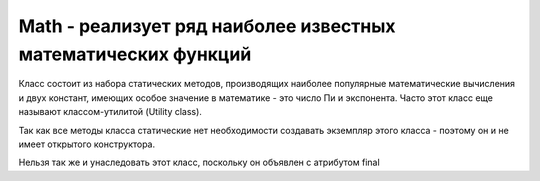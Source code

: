.. py:currentmodule:: java.lang

Math - реализует ряд наиболее известных математических функций
==============================================================

Класс состоит из набора статических методов, производящих наиболее популярные математические вычисления и двух констант, имеющих особое значение в математике - это число Пи и экспонента. Часто этот класс еще называют классом-утилитой (Utility class).

Так как все методы класса статические нет необходимости создавать экземпляр этого класса - поэтому он и не имеет открытого конструктора. 

Нельзя так же и унаследовать этот класс, поскольку он объявлен с атрибутом final


.. py:class:: Math()

    
    .. py:attribute:: E

        `public static final double`

        Число e

    .. py:attribute:: PI

        `public static final double`

        Число Пи


.. py:method:: abs(double a) 
.. py:method:: abs(float a) 
.. py:method:: abs(int a) 
.. py:method:: abs(long a) 

    `static [double, float, int, long]`

    Возвращает абсолютное значение

    Вернет значения типа int, если в качестве параметра будут переданы значения типа byte, short, char.


.. py:method:: acos(double a) 

    `static double`

    Вернет значение арккосинуса угла в диапазоне от 0 до PI


.. py:method:: asin(double a) 

    `static double`

    Вернет значение арксинуса угла в диапазоне от -PI/2 до PI/2


.. py:method:: atan(double a) 

    `static double`

    Вернет значение арктангенса угла в диапазоне от -PI/2 до PI/2


.. py:method:: ceil(double a) 

    `static double`

    Возвращает наименьшее целое число которое больше a. 

    Угол задается в радианах


.. py:method:: floor(double a) 

    `static double`

    Возвращает целое число которое меньше a.

    Угол задается в радианах


.. py:method:: cos(double a) 

    `static double`

    Возвращает косинус угла (3)


.. py:method:: IEEEremainder(double a, double b) 

    `static double`

    Возвращает остаток от деления a/b по стандарту IEEE 754


.. py:method:: sin(double a) 

    `static double`

    Возвращает косинус угла


.. py:method:: tan(double a)

    `static double`

    Возвращает тангенс угла (3)


.. py:method:: exp(double a)

    `static double`

    Возвращает e в степени числа a


.. py:method:: log(double a)

    `static double`

    Возвращает натуральный логарифм числа a


.. py:method:: max(double a, double b) 
.. py:method:: max(float a, float b)
.. py:method:: max(long a, long b)
.. py:method:: max(int a, int b)

    `static [double, float, long, int]`

    Возвращает наибольшее из двух чисел


.. py:method:: min(double a, double b) 
.. py:method:: min(float a, float b) 
.. py:method:: min(long a, long b) 
.. py:method:: min(int a, int b) 

    `static [double, float, long, int]`

    Возвращает наименьшее из двух чисел типа int


.. py:method:: pow(double a, double b) 

    `static double`

    Возвращает а в степени b


.. py:method:: random() 

    `static double`

    Возвращает случайное число в диапазоне от 0.0 до 1.0


.. py:method:: rint(double a) 

    `static double`

    Возвращает int число, ближайшее к a


.. py:method:: round(double a) 

    `static long`

    Возвращает значение типа long ближайшее по значению к а


.. py:method:: sqrt(double a) 

    `static double`

    Возвращает положительный квадратный корень числа a


.. py:method:: toDegrees(double angrad) 

    `static double`

    Преобразует значение угла из радианов в градусы


.. py:method:: toRadians(double angdeg) 

    `static double`

    Преобразует значение угла из градусов в радианы
